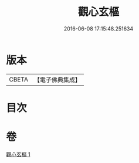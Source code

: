 #+TITLE: 觀心玄樞 
#+DATE: 2016-06-08 17:15:48.251634

* 版本
 |     CBETA|【電子佛典集成】|

* 目次

* 卷
[[file:KR6q0176_001.txt][觀心玄樞 1]]

